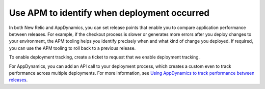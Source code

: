 .. _identify_deployment:

============================================
Use APM to identify when deployment occurred
============================================

In both New Relic and AppDynamics, you can set release points that enable you
to compare application performance between releases. For example, if the
checkout process is slower or generates more errors after you deploy changes
to your environment, the APM tooling helps you identify precisely when and
what kind of change you deployed. If required, you can use the APM tooling
to roll back to a previous release.

To enable deployment tracking, create a ticket to request that we enable
deployment tracking.

For AppDynamics, you can add an API call to your deployment process, which
creates a custom even to track performance across multiple deployments.
For more information, see
`Using AppDynamics to track performance between releases <https://developer.rackspace.com/blog/Using-AppDynamics-to-Track-Performance-Between-Releases>`_.

